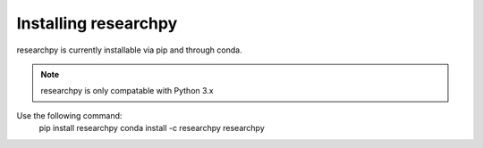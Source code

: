 Installing researchpy
=====================

researchpy is currently installable via pip and through conda.

.. note::
  researchpy is only compatable with Python 3.x

Use the following command:
    pip install researchpy
    conda install -c researchpy researchpy
  
